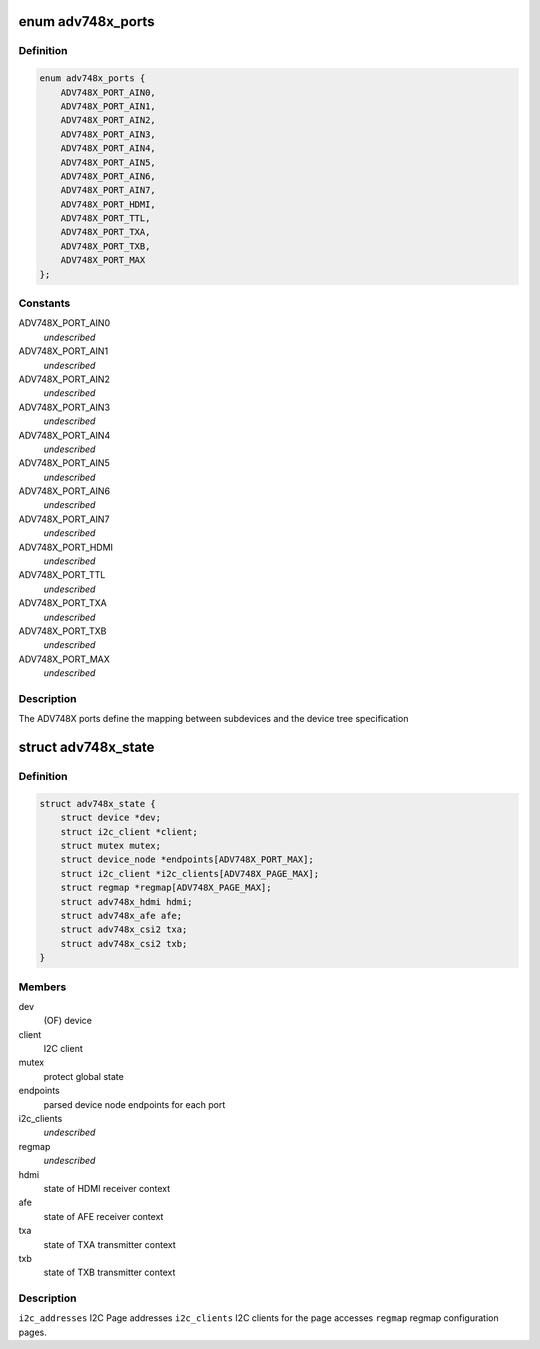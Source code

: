 .. -*- coding: utf-8; mode: rst -*-
.. src-file: drivers/media/i2c/adv748x/adv748x.h

.. _`adv748x_ports`:

enum adv748x_ports
==================

.. c:type:: enum adv748x_ports

    Device tree port number definitions

.. _`adv748x_ports.definition`:

Definition
----------

.. code-block:: c

    enum adv748x_ports {
        ADV748X_PORT_AIN0,
        ADV748X_PORT_AIN1,
        ADV748X_PORT_AIN2,
        ADV748X_PORT_AIN3,
        ADV748X_PORT_AIN4,
        ADV748X_PORT_AIN5,
        ADV748X_PORT_AIN6,
        ADV748X_PORT_AIN7,
        ADV748X_PORT_HDMI,
        ADV748X_PORT_TTL,
        ADV748X_PORT_TXA,
        ADV748X_PORT_TXB,
        ADV748X_PORT_MAX
    };

.. _`adv748x_ports.constants`:

Constants
---------

ADV748X_PORT_AIN0
    *undescribed*

ADV748X_PORT_AIN1
    *undescribed*

ADV748X_PORT_AIN2
    *undescribed*

ADV748X_PORT_AIN3
    *undescribed*

ADV748X_PORT_AIN4
    *undescribed*

ADV748X_PORT_AIN5
    *undescribed*

ADV748X_PORT_AIN6
    *undescribed*

ADV748X_PORT_AIN7
    *undescribed*

ADV748X_PORT_HDMI
    *undescribed*

ADV748X_PORT_TTL
    *undescribed*

ADV748X_PORT_TXA
    *undescribed*

ADV748X_PORT_TXB
    *undescribed*

ADV748X_PORT_MAX
    *undescribed*

.. _`adv748x_ports.description`:

Description
-----------

The ADV748X ports define the mapping between subdevices
and the device tree specification

.. _`adv748x_state`:

struct adv748x_state
====================

.. c:type:: struct adv748x_state

    State of ADV748X

.. _`adv748x_state.definition`:

Definition
----------

.. code-block:: c

    struct adv748x_state {
        struct device *dev;
        struct i2c_client *client;
        struct mutex mutex;
        struct device_node *endpoints[ADV748X_PORT_MAX];
        struct i2c_client *i2c_clients[ADV748X_PAGE_MAX];
        struct regmap *regmap[ADV748X_PAGE_MAX];
        struct adv748x_hdmi hdmi;
        struct adv748x_afe afe;
        struct adv748x_csi2 txa;
        struct adv748x_csi2 txb;
    }

.. _`adv748x_state.members`:

Members
-------

dev
    (OF) device

client
    I2C client

mutex
    protect global state

endpoints
    parsed device node endpoints for each port

i2c_clients
    *undescribed*

regmap
    *undescribed*

hdmi
    state of HDMI receiver context

afe
    state of AFE receiver context

txa
    state of TXA transmitter context

txb
    state of TXB transmitter context

.. _`adv748x_state.description`:

Description
-----------

\ ``i2c_addresses``\        I2C Page addresses
\ ``i2c_clients``\          I2C clients for the page accesses
\ ``regmap``\               regmap configuration pages.

.. This file was automatic generated / don't edit.

